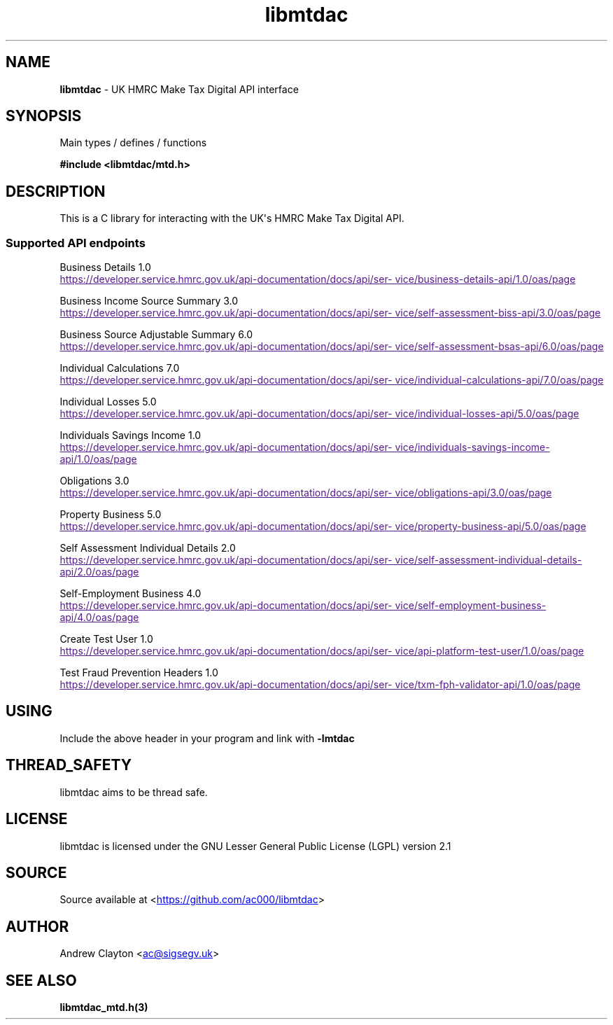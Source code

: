 .\" Automatically generated by Pandoc 3.1.11.1
.\"
.TH "libmtdac" "3" "May 9, 2025" "Version 0.90.0" "libmtdac"
.SH NAME
\f[B]libmtdac\f[R] \- UK HMRC Make Tax Digital API interface
.SH SYNOPSIS
Main types / defines / functions
.PP
\f[B]#include <libmtdac/mtd.h>\f[R]
.SH DESCRIPTION
This is a C library for interacting with the UK\[aq]s HMRC Make Tax
Digital API.
.SS Supported API endpoints
Business Details 1.0
.PP
\c
.UR
https://developer.service.hmrc.gov.uk/api-documentation/docs/api/service/business-details-api/1.0/oas/page
.UE \c
.PP
Business Income Source Summary 3.0
.PP
\c
.UR
https://developer.service.hmrc.gov.uk/api-documentation/docs/api/service/self-assessment-biss-api/3.0/oas/page
.UE \c
.PP
Business Source Adjustable Summary 6.0
.PP
\c
.UR
https://developer.service.hmrc.gov.uk/api-documentation/docs/api/service/self-assessment-bsas-api/6.0/oas/page
.UE \c
.PP
Individual Calculations 7.0
.PP
\c
.UR
https://developer.service.hmrc.gov.uk/api-documentation/docs/api/service/individual-calculations-api/7.0/oas/page
.UE \c
.PP
Individual Losses 5.0
.PP
\c
.UR
https://developer.service.hmrc.gov.uk/api-documentation/docs/api/service/individual-losses-api/5.0/oas/page
.UE \c
.PP
Individuals Savings Income 1.0
.PP
\c
.UR
https://developer.service.hmrc.gov.uk/api-documentation/docs/api/service/individuals-savings-income-api/1.0/oas/page
.UE \c
.PP
Obligations 3.0
.PP
\c
.UR
https://developer.service.hmrc.gov.uk/api-documentation/docs/api/service/obligations-api/3.0/oas/page
.UE \c
.PP
Property Business 5.0
.PP
\c
.UR
https://developer.service.hmrc.gov.uk/api-documentation/docs/api/service/property-business-api/5.0/oas/page
.UE \c
.PP
Self Assessment Individual Details 2.0
.PP
\c
.UR
https://developer.service.hmrc.gov.uk/api-documentation/docs/api/service/self-assessment-individual-details-api/2.0/oas/page
.UE \c
.PP
Self\-Employment Business 4.0
.PP
\c
.UR
https://developer.service.hmrc.gov.uk/api-documentation/docs/api/service/self-employment-business-api/4.0/oas/page
.UE \c
.PP
Create Test User 1.0
.PP
\c
.UR
https://developer.service.hmrc.gov.uk/api-documentation/docs/api/service/api-platform-test-user/1.0/oas/page
.UE \c
.PP
Test Fraud Prevention Headers 1.0
.PP
\c
.UR
https://developer.service.hmrc.gov.uk/api-documentation/docs/api/service/txm-fph-validator-api/1.0/oas/page
.UE \c
.SH USING
Include the above header in your program and link with
\f[B]\-lmtdac\f[R]
.SH THREAD_SAFETY
libmtdac aims to be thread safe.
.SH LICENSE
libmtdac is licensed under the GNU Lesser General Public License (LGPL)
version 2.1
.SH SOURCE
Source available at <\c
.UR https://github.com/ac000/libmtdac
.UE \c
>
.SH AUTHOR
Andrew Clayton <\c
.MT ac@sigsegv.uk
.ME \c
>
.SH SEE ALSO
\f[B]libmtdac_mtd.h(3)\f[R]
